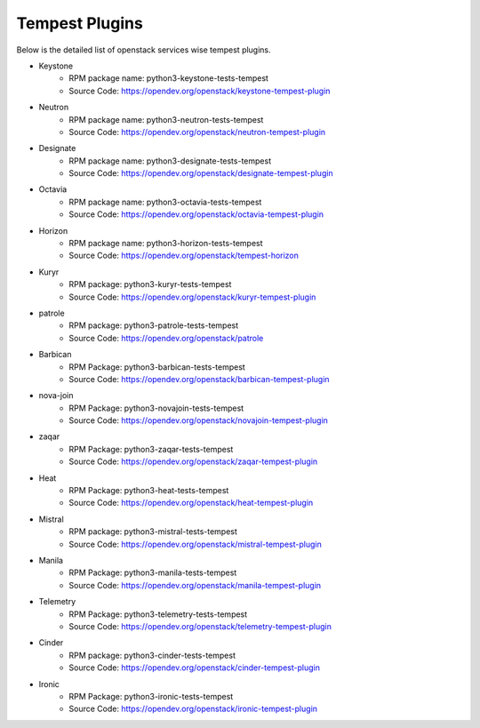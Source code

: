 Tempest Plugins
===============

Below is the detailed list of openstack services wise tempest plugins.

* Keystone
    * RPM package name: python3-keystone-tests-tempest
    * Source Code: https://opendev.org/openstack/keystone-tempest-plugin

* Neutron
    * RPM package name: python3-neutron-tests-tempest
    * Source Code: https://opendev.org/openstack/neutron-tempest-plugin

* Designate
    * RPM package name: python3-designate-tests-tempest
    * Source Code: https://opendev.org/openstack/designate-tempest-plugin

* Octavia
    * RPM package name: python3-octavia-tests-tempest
    * Source Code: https://opendev.org/openstack/octavia-tempest-plugin

* Horizon
    * RPM package name: python3-horizon-tests-tempest
    * Source Code: https://opendev.org/openstack/tempest-horizon

* Kuryr
    * RPM package: python3-kuryr-tests-tempest
    * Source Code: https://opendev.org/openstack/kuryr-tempest-plugin

* patrole
    * RPM package: python3-patrole-tests-tempest
    * Source Code: https://opendev.org/openstack/patrole

* Barbican
    * RPM Package: python3-barbican-tests-tempest
    * Source Code: https://opendev.org/openstack/barbican-tempest-plugin

* nova-join
    * RPM Package: python3-novajoin-tests-tempest
    * Source Code: https://opendev.org/openstack/novajoin-tempest-plugin

* zaqar
    * RPM Package: python3-zaqar-tests-tempest
    * Source Code: https://opendev.org/openstack/zaqar-tempest-plugin

* Heat
    * RPM Package: python3-heat-tests-tempest
    * Source Code: https://opendev.org/openstack/heat-tempest-plugin

* Mistral
    * RPM package: python3-mistral-tests-tempest
    * Source Code: https://opendev.org/openstack/mistral-tempest-plugin

* Manila
    * RPM Package: python3-manila-tests-tempest
    * Source Code: https://opendev.org/openstack/manila-tempest-plugin

* Telemetry
    * RPM Package: python3-telemetry-tests-tempest
    * Source Code: https://opendev.org/openstack/telemetry-tempest-plugin

* Cinder
    * RPM package: python3-cinder-tests-tempest
    * Source Code: https://opendev.org/openstack/cinder-tempest-plugin

* Ironic
    * RPM Package: python3-ironic-tests-tempest
    * Source Code: https://opendev.org/openstack/ironic-tempest-plugin
